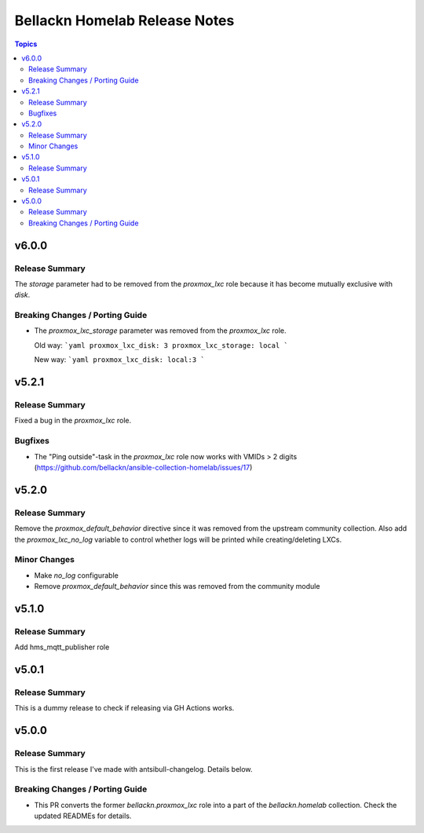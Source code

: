 ==============================
Bellackn Homelab Release Notes
==============================

.. contents:: Topics

v6.0.0
======

Release Summary
---------------

The `storage` parameter had to be removed from the `proxmox_lxc` role because
it has become mutually exclusive with `disk`.

Breaking Changes / Porting Guide
--------------------------------

- The `proxmox_lxc_storage` parameter was removed from the `proxmox_lxc` role.

  Old way:
  ```yaml
  proxmox_lxc_disk: 3
  proxmox_lxc_storage: local
  ```

  New way:
  ```yaml
  proxmox_lxc_disk: local:3
  ```

v5.2.1
======

Release Summary
---------------

Fixed a bug in the `proxmox_lxc` role.

Bugfixes
--------

- The "Ping outside"-task in the `proxmox_lxc` role now works with VMIDs > 2 digits (https://github.com/bellackn/ansible-collection-homelab/issues/17)

v5.2.0
======

Release Summary
---------------

Remove the `proxmox_default_behavior` directive since it was removed from the upstream community collection.
Also add the `proxmox_lxc_no_log` variable to control whether logs will be printed while creating/deleting LXCs.

Minor Changes
-------------

- Make `no_log` configurable
- Remove `proxmox_default_behavior` since this was removed from the community module

v5.1.0
======

Release Summary
---------------

Add hms_mqtt_publisher role

v5.0.1
======

Release Summary
---------------

This is a dummy release to check if releasing via GH Actions works.

v5.0.0
======

Release Summary
---------------

This is the first release I've made with antsibull-changelog. Details below.

Breaking Changes / Porting Guide
--------------------------------

- This PR converts the former `bellackn.proxmox_lxc` role into a part of the `bellackn.homelab` collection. Check the updated READMEs for details.
